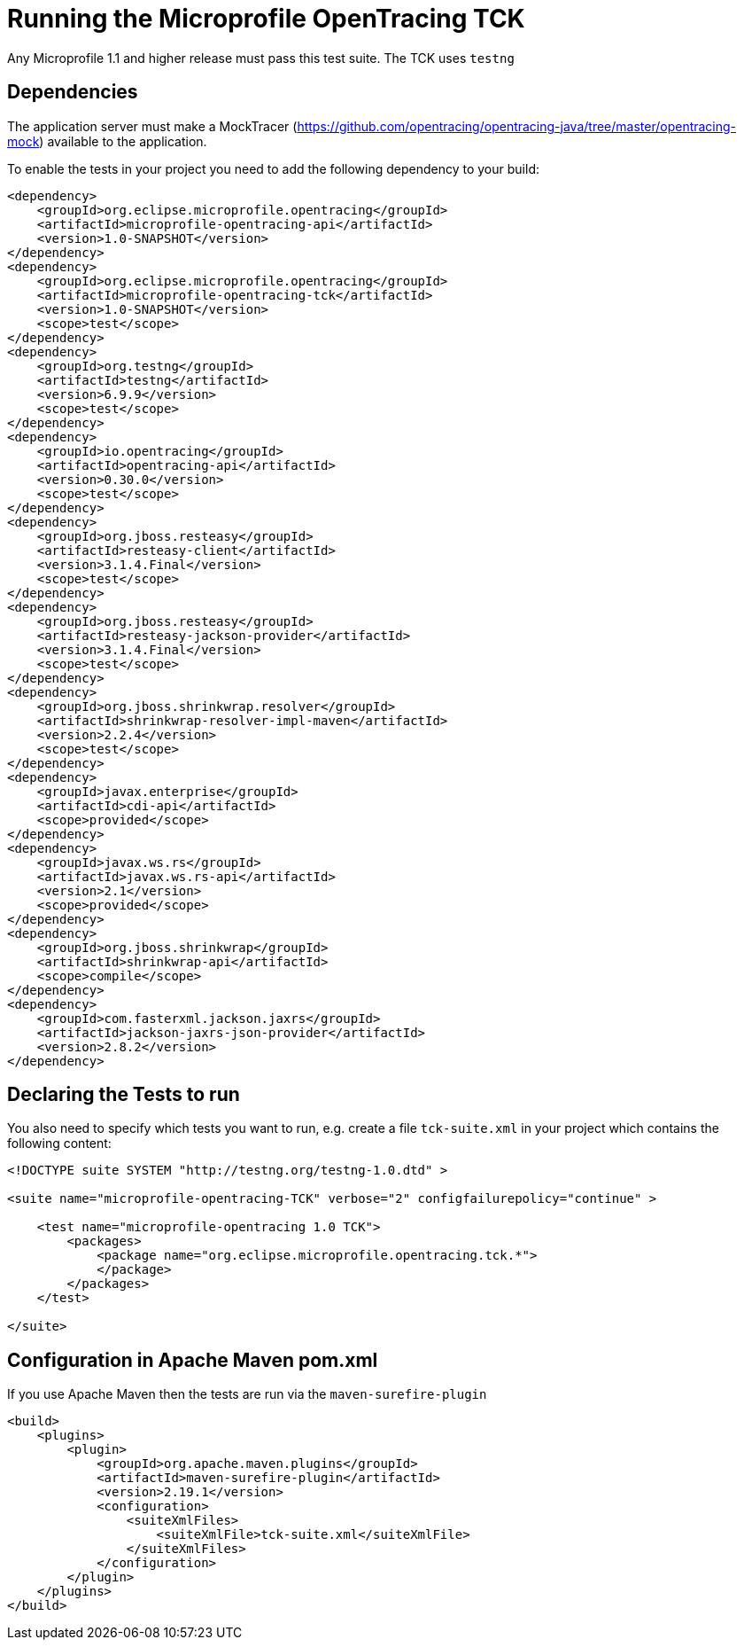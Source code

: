 //
// Copyright (c) 2017 Eclipse Microprofile Contributors:
// Mark Struberg
//
// Licensed under the Apache License, Version 2.0 (the "License");
// you may not use this file except in compliance with the License.
// You may obtain a copy of the License at
//
//     http://www.apache.org/licenses/LICENSE-2.0
//
// Unless required by applicable law or agreed to in writing, software
// distributed under the License is distributed on an "AS IS" BASIS,
// WITHOUT WARRANTIES OR CONDITIONS OF ANY KIND, either express or implied.
// See the License for the specific language governing permissions and
// limitations under the License.
//

= Running the Microprofile OpenTracing TCK

Any Microprofile 1.1 and higher release must pass this test suite.
The TCK uses `testng`

== Dependencies

The application server must make a MockTracer (https://github.com/opentracing/opentracing-java/tree/master/opentracing-mock) available to the application.

To enable the tests in your project you need to add the following dependency to your build:

[source, xml]
----
<dependency>
    <groupId>org.eclipse.microprofile.opentracing</groupId>
    <artifactId>microprofile-opentracing-api</artifactId>
    <version>1.0-SNAPSHOT</version>
</dependency>
<dependency>
    <groupId>org.eclipse.microprofile.opentracing</groupId>
    <artifactId>microprofile-opentracing-tck</artifactId>
    <version>1.0-SNAPSHOT</version>
    <scope>test</scope>
</dependency>
<dependency>
    <groupId>org.testng</groupId>
    <artifactId>testng</artifactId>
    <version>6.9.9</version>
    <scope>test</scope>
</dependency>
<dependency>
    <groupId>io.opentracing</groupId>
    <artifactId>opentracing-api</artifactId>
    <version>0.30.0</version>
    <scope>test</scope>
</dependency>
<dependency>
    <groupId>org.jboss.resteasy</groupId>
    <artifactId>resteasy-client</artifactId>
    <version>3.1.4.Final</version>
    <scope>test</scope>
</dependency>
<dependency>
    <groupId>org.jboss.resteasy</groupId>
    <artifactId>resteasy-jackson-provider</artifactId>
    <version>3.1.4.Final</version>
    <scope>test</scope>
</dependency>
<dependency>
    <groupId>org.jboss.shrinkwrap.resolver</groupId>
    <artifactId>shrinkwrap-resolver-impl-maven</artifactId>
    <version>2.2.4</version>
    <scope>test</scope>
</dependency>
<dependency>
    <groupId>javax.enterprise</groupId>
    <artifactId>cdi-api</artifactId>
    <scope>provided</scope>
</dependency>
<dependency>
    <groupId>javax.ws.rs</groupId>
    <artifactId>javax.ws.rs-api</artifactId>
    <version>2.1</version>
    <scope>provided</scope>
</dependency>
<dependency>
    <groupId>org.jboss.shrinkwrap</groupId>
    <artifactId>shrinkwrap-api</artifactId>
    <scope>compile</scope>
</dependency>
<dependency>
    <groupId>com.fasterxml.jackson.jaxrs</groupId>
    <artifactId>jackson-jaxrs-json-provider</artifactId>
    <version>2.8.2</version>
</dependency>
----

== Declaring the Tests to run

You also need to specify which tests you want to run, e.g. create a file `tck-suite.xml` in your project which contains the following content:
[source, xml]
----
<!DOCTYPE suite SYSTEM "http://testng.org/testng-1.0.dtd" >

<suite name="microprofile-opentracing-TCK" verbose="2" configfailurepolicy="continue" >

    <test name="microprofile-opentracing 1.0 TCK">
        <packages>
            <package name="org.eclipse.microprofile.opentracing.tck.*">
            </package>
        </packages>
    </test>

</suite>
----

== Configuration in Apache Maven pom.xml

If you use Apache Maven then the tests are run via the `maven-surefire-plugin`
[source, xml]
----
<build>
    <plugins>
        <plugin>
            <groupId>org.apache.maven.plugins</groupId>
            <artifactId>maven-surefire-plugin</artifactId>
            <version>2.19.1</version>
            <configuration>
                <suiteXmlFiles>
                    <suiteXmlFile>tck-suite.xml</suiteXmlFile>
                </suiteXmlFiles>
            </configuration>
        </plugin>
    </plugins>
</build>
----

